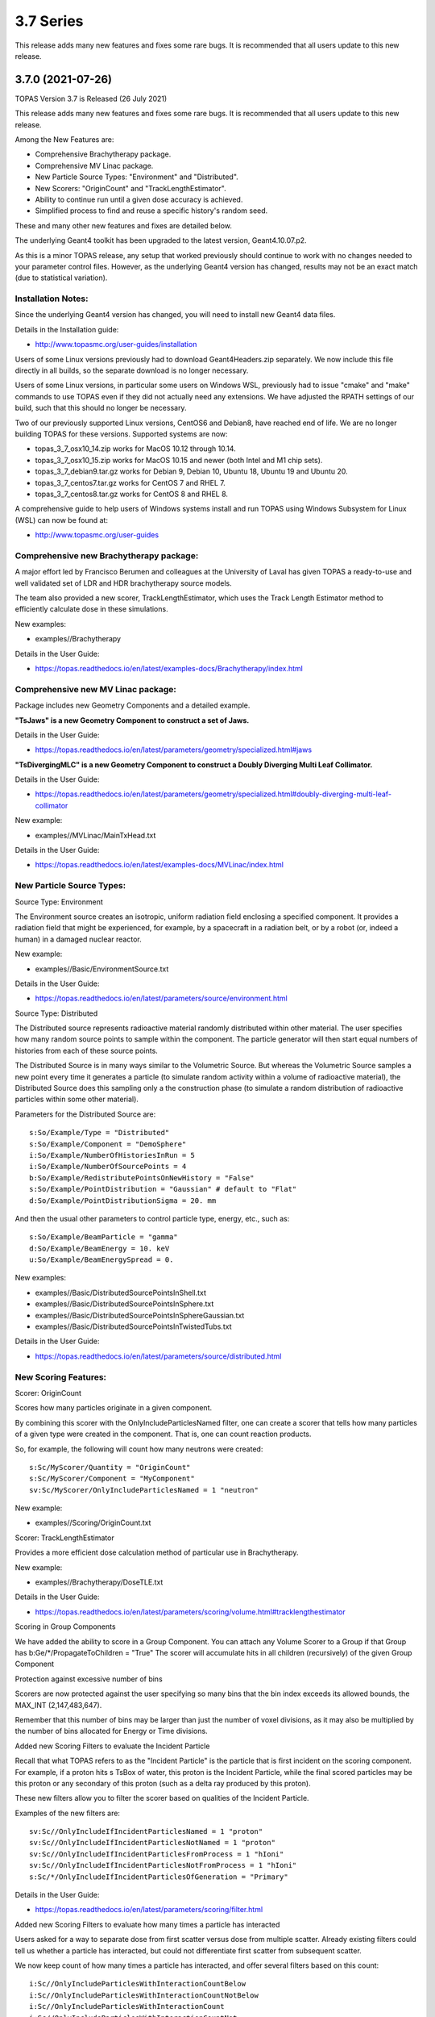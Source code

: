 3.7 Series 
----------

This release adds many new features and fixes some rare bugs.
It is recommended that all users update to this new release.


3.7.0 (2021-07-26)
~~~~~~~~~~~~~~~~~~

TOPAS Version 3.7 is Released (26 July 2021)

This release adds many new features and fixes some rare bugs.
It is recommended that all users update to this new release.

Among the New Features are:

* Comprehensive Brachytherapy package.
* Comprehensive MV Linac package.
* New Particle Source Types: "Environment" and "Distributed".
* New Scorers: "OriginCount" and "TrackLengthEstimator".
* Ability to continue run until a given dose accuracy is achieved.
* Simplified process to find and reuse a specific history's random seed.

These and many other new features and fixes are detailed below.

The underlying Geant4 toolkit has been upgraded to the latest version, Geant4.10.07.p2.

As this is a minor TOPAS release, any setup that worked previously should continue
to work with no changes needed to your parameter control files.
However, as the underlying Geant4 version has changed, results may not be
an exact match (due to statistical variation).



Installation Notes:
^^^^^^^^^^^^^^^^^^^

Since the underlying Geant4 version has changed, you will need to install new Geant4 data files.

Details in the Installation guide:

* http://www.topasmc.org/user-guides/installation

Users of some Linux versions previously had to download Geant4Headers.zip separately.
We now include this file directly in all builds, so the separate download is no longer necessary.

Users of some Linux versions, in particular some users on Windows WSL, previously had to issue
"cmake" and "make" commands to use TOPAS even if they did not actually need any extensions.
We have adjusted the RPATH settings of our build, such that this should no longer be necessary.

Two of our previously supported Linux versions, CentOS6 and Debian8, have reached end of life.
We are no longer building TOPAS for these versions.
Supported systems are now:

* topas_3_7_osx10_14.zip works for MacOS 10.12 through 10.14.
* topas_3_7_osx10_15.zip works for MacOS 10.15 and newer (both Intel and M1 chip sets).
* topas_3_7_debian9.tar.gz works for Debian 9, Debian 10, Ubuntu 18, Ubuntu 19 and Ubuntu 20.
* topas_3_7_centos7.tar.gz works for CentOS 7 and RHEL 7.
* topas_3_7_centos8.tar.gz works for CentOS 8 and RHEL 8.

A comprehensive guide to help users of Windows systems install and run TOPAS using
Windows Subsystem for Linux (WSL) can now be found at:

* http://www.topasmc.org/user-guides



Comprehensive new Brachytherapy package:
^^^^^^^^^^^^^^^^^^^^^^^^^^^^^^^^^^^^^^^^

A major effort led by Francisco Berumen and colleagues at the University of Laval has given
TOPAS a ready-to-use and well validated set of LDR and HDR brachytherapy source models.

The team also provided a new scorer, TrackLengthEstimator, which uses the
Track Length Estimator method to efficiently calculate dose in these simulations.

New examples:

* examples//Brachytherapy

Details in the User Guide:

* https://topas.readthedocs.io/en/latest/examples-docs/Brachytherapy/index.html



Comprehensive new MV Linac package:
^^^^^^^^^^^^^^^^^^^^^^^^^^^^^^^^^^^

Package includes new Geometry Components and a detailed example.

**"TsJaws" is a new Geometry Component to construct a set of Jaws.**

Details in the User Guide:

* https://topas.readthedocs.io/en/latest/parameters/geometry/specialized.html#jaws

**"TsDivergingMLC" is a new Geometry Component to construct a Doubly Diverging Multi Leaf Collimator.**

Details in the User Guide:

* https://topas.readthedocs.io/en/latest/parameters/geometry/specialized.html#doubly-diverging-multi-leaf-collimator

New example:

* examples//MVLinac/MainTxHead.txt

Details in the User Guide:

* https://topas.readthedocs.io/en/latest/examples-docs/MVLinac/index.html



New Particle Source Types:
^^^^^^^^^^^^^^^^^^^^^^^^^^

Source Type: Environment

The Environment source creates an isotropic, uniform radiation field enclosing a specified component. It provides a radiation field that might be experienced, for example, by a spacecraft in a
radiation belt, or by a robot (or, indeed a human) in a damaged nuclear reactor.

New example:

* examples//Basic/EnvironmentSource.txt

Details in the User Guide:

* https://topas.readthedocs.io/en/latest/parameters/source/environment.html


Source Type: Distributed

The Distributed source represents radioactive material randomly distributed within other material.
The user specifies how many random source points to sample within the component.
The particle generator will then start equal numbers of histories from each of these source points.

The Distributed Source is in many ways similar to the Volumetric Source.
But whereas the Volumetric Source samples a new point every time it generates a particle
(to simulate random activity within a volume of radioactive material),
the Distributed Source does this sampling only a the construction phase
(to simulate a random distribution of radioactive particles within some other material).

Parameters for the Distributed Source are::

        s:So/Example/Type = "Distributed"
	s:So/Example/Component = "DemoSphere"
	i:So/Example/NumberOfHistoriesInRun = 5
	i:So/Example/NumberOfSourcePoints = 4
	b:So/Example/RedistributePointsOnNewHistory = "False"
	s:So/Example/PointDistribution = "Gaussian" # default to "Flat"
	d:So/Example/PointDistributionSigma = 20. mm

And then the usual other parameters to control particle type, energy, etc., such as::

	s:So/Example/BeamParticle = "gamma"
	d:So/Example/BeamEnergy = 10. keV
	u:So/Example/BeamEnergySpread = 0.

New examples:

* examples//Basic/DistributedSourcePointsInShell.txt
* examples//Basic/DistributedSourcePointsInSphere.txt
* examples//Basic/DistributedSourcePointsInSphereGaussian.txt
* examples//Basic/DistributedSourcePointsInTwistedTubs.txt

Details in the User Guide:

* https://topas.readthedocs.io/en/latest/parameters/source/distributed.html



New Scoring Features:
^^^^^^^^^^^^^^^^^^^^^

Scorer: OriginCount

Scores how many particles originate in a given component.

By combining this scorer with the OnlyIncludeParticlesNamed filter,
one can create a scorer that tells how many particles of a given type were
created in the component. That is, one can count reaction products.

So, for example, the following will count how many neutrons were created::

	s:Sc/MyScorer/Quantity = "OriginCount"
	s:Sc/MyScorer/Component = "MyComponent"
	sv:Sc/MyScorer/OnlyIncludeParticlesNamed = 1 "neutron"

New example:

* examples//Scoring/OriginCount.txt


Scorer: TrackLengthEstimator

Provides a more efficient dose calculation method of particular use in Brachytherapy.

New example:

* examples//Brachytherapy/DoseTLE.txt

Details in the User Guide:

* https://topas.readthedocs.io/en/latest/parameters/scoring/volume.html#tracklengthestimator


Scoring in Group Components

We have added the ability to score in a Group Component.
You can attach any Volume Scorer to a Group if that Group has
b:Ge/*/PropagateToChildren = "True"
The scorer will accumulate hits in all children (recursively) of the given Group Component


Protection against excessive number of bins

Scorers are now protected against the user specifying so many bins that the bin index
exceeds its allowed bounds, the MAX_INT (2,147,483,647).

Remember that this number of bins may be larger than just the number of voxel divisions,
as it may also be multiplied by the number of bins allocated for Energy or Time divisions.


Added new Scoring Filters to evaluate the Incident Particle

Recall that what TOPAS refers to as the "Incident Particle" is the particle that is first
incident on the scoring component.
For example, if a proton hits s TsBox of water, this proton is the Incident Particle,
while the final scored particles may be this proton or any secondary of this proton
(such as a delta ray produced by this proton).

These new filters allow you to filter the scorer based on qualities of the Incident Particle.

Examples of the new filters are::

	sv:Sc//OnlyIncludeIfIncidentParticlesNamed = 1 "proton"
	sv:Sc//OnlyIncludeIfIncidentParticlesNotNamed = 1 "proton"
	sv:Sc//OnlyIncludeIfIncidentParticlesFromProcess = 1 "hIoni"
	sv:Sc//OnlyIncludeIfIncidentParticlesNotFromProcess = 1 "hIoni"
	s:Sc/*/OnlyIncludeIfIncidentParticlesOfGeneration = "Primary"

Details in the User Guide:

* https://topas.readthedocs.io/en/latest/parameters/scoring/filter.html


Added new Scoring Filters to evaluate how many times a particle has interacted

Users asked for a way to separate dose from first scatter versus dose from multiple scatter.
Already existing filters could tell us whether a particle has interacted,
but could not differentiate first scatter from subsequent scatter.

We now keep count of how many times a particle has interacted, and offer several filters
based on this count::

	i:Sc//OnlyIncludeParticlesWithInteractionCountBelow
	i:Sc//OnlyIncludeParticlesWithInteractionCountNotBelow
	i:Sc//OnlyIncludeParticlesWithInteractionCount
	i:Sc//OnlyIncludeParticlesWithInteractionCountNot
	i:Sc//OnlyIncludeParticlesWithInteractionCountAbove
	i:Sc//OnlyIncludeParticlesWithInteractionCountNotAbove

New example:

* examples//Scoring/FilterByInteractionCount.txt

Details in the User Guide:

* https://topas.readthedocs.io/en/latest/parameters/scoring/filter.html



Ability to continue run until a given dose accuracy is achieved.
^^^^^^^^^^^^^^^^^^^^^^^^^^^^^^^^^^^^^^^^^^^^^^^^^^^^^^^^^^^^^^^^


Users have requested a way to have TOPAS continue running until dose accuracy reaches
a user-determined limit (rather than just running a pre-determined number of histories).
This feature is now available, and we have done it in a general purpose way, such that
run duration tests can depend upon any scored quantity (dose or otherwise).

Because TOPAS supports time features, any accuracy test is only meaningful once the
entire run sequence has occurred. Accordingly, the new system works by evaluating various
tests only after the entire run sequence is complete (all Histories of all Runs). TOPAS then evaluates the tests, and repeats the entire run sequence until all tests have been satisfied.

The tests are tied to the scoring system. Any scorer can have up to three tests.

New parameters are::

	d:Sc/*/RepeatSequenceUntilSumGreaterThan = 1. MeV # type can be d, u or i depending on scoring quantity
	d:Sc/*/RepeatSequenceUntilStandardDeviationLessThan = .004 MeV # type can be d, u or i
	i:Sc/*/RepeatSequenceUntilCountGreaterThan = 1200

The second two tests above are necessary because the StandardDeviation is subject to
statistical noise until a reasonable amount of data has been collected.
By requiring a minimum Sum or minimum number of Counts, one can insure that there is
enough data to use the StandardDeviation.

Tests can be applied to as many scorers as you wish.
The entire simulation will repeat until All tests on All scorers are satisfied.

If the scorer has been binned in X, Y, Z, E or T, you must also specify which specific bin
should be evaluated, using the parameters::

	i:Sc/*/RepeatSequenceTestXBin = 2
	i:Sc/*/RepeatSequenceTestYBin = 2
	i:Sc/*/RepeatSequenceTestZBin = 2
	i:Sc/*/RepeatSequenceTestEBin = 5
	i:Sc/*/RepeatSequenceTestTimeBin = 0

Remember that the tests will be evaluated only after the entire simulation sequence is complete.
You should therefore set::

	So/*/NumberOfHistoriesInRun

to a value small enough that this end of test will be reached in a reasonable time.
The final total number of histories will be that NumberOfHistoriesInRun times the number of
times the testing process causes TOPAS to re-run the entire sequence.

Details in the User Guide:

* https://topas.readthedocs.io/en/latest/parameters/overall/repeatsequenceuntil.html



Simplified process to find and reuse a specific history's random seed.
^^^^^^^^^^^^^^^^^^^^^^^^^^^^^^^^^^^^^^^^^^^^^^^^^^^^^^^^^^^^^^^^^^^^^^

When a rare issue is to be debugged, it is easier if one can make the simulation start
immediately from the problematic history.
To do this, one needs to know the seed number of that particular history.
But if this issue causes a crash, it is then too late then to ask TOPAS to write out the seed.

A new technique can help with this situation.
For a given history number, TOPAS can quickly find you the appropriate seed,
which you can then use in a subsequent job to start out right from the relevant history.

Set the parameter::

	i:Ts/FindSeedForHistory = 9998 # defaults to -1, meaning do not activate this feature

And if you have multiple Runs::

	i:Ts/FindSeedForRun = 0 # defaults to 0

When you then run TOPAS, it will "fast forward" through a simulation to get just that history's seed.
It skips most of the time-consuming parts of the simulation.
Its only job is to find and write out the random seed.
The seed information will be written to the console, and will also be written to a "seed file" such as:
TopasSeedForRun_0_History_9998.txt

This simulation will not be useful for anything else, but it will be very fast.
TOPAS will:

* Disable graphics
* Disable GUI
* Set physics to transportation_only
* Disable setting of cuts
* Disable variance reduction
* Disable generators
* Disable most UpdateForNewRun functions

You can then set up a fresh, normal TOPAS session that will starts right from the desired history.
To do so, remove that FindSeedForHistory parameter, and tell TOPAS to use the saved seed file::

	s:Ts/SeedFile = "TopasSeedForRun_0_History_9998.txt" # Seed file saved in fast-forward job above

If the seed file is not in the current directory, you can also specify a seed file directory::

	s:Ts/SeedDirectory = "/Applications/tswork/testarea/SkipUntil" # defaults to read from current directory

Details in the User Guide:

* https://topas.readthedocs.io/en/latest/parameters/overall/seed.html#how-to-save-and-reuse-random-seed-of-a-problematic-history



Additional Geometry Improvements:
^^^^^^^^^^^^^^^^^^^^^^^^^^^^^^^^^


Geometry Component Type: TsPixelatedBox

The TsPixelatedBox constructs a pixelated geometry such as a pixel detector.

New example:

* examples//Optical/PixelatedDetector.txt

Details in the User Guide:

* https://topas.readthedocs.io/en/latest/parameters/geometry/specialized.html#pixelated-box


Geometry Component Type: G4GenericPolycone

G4GenericPolycone is a relatively new way to represent a Polycone.

From the Geant4.10.0 release notes:
"The G4Polycone solid no longer supports the case in which either the outer or the inner surface
has more than one cone or tube section over a finite interval of Z values. These shapes must use
the new class G4GenericPolycone instead. The general constructor of G4Polycone, which uses a
series of vertices, includes a check whether the vertices are monotonic along Z for its inner and
outer surfaces, and issues an error if not."

New section in the ShapeTest examples:

* examples//Basic/ShapeTest*


New Radial Binning Options for TsCylinder and TsSphere:

In the past, all RBins of the TsCylinder or TsCylinder had to be the same thickness.
A new option allows you to specify Log binning or custom binning.

New Parameter::

	s:Ge/*/RadialBinning = "Log" # "Log", "Custom" or "Equal", defaults to "Equal"

For the Custom case, you then also specify a set of RBinValues::

	dv:Ge/*/RBinValues = 4 1. 2. 3. 4. cm # Gives outer radius per bin

The number of RBinValues must be the same as the number of RBins.

Last value must equal the Cylinder or Sphere's RMax.


TsVPatient now has Trans and Rot parameters as Optional

The parameters TransX, TransY, TransZ, RotX, RotY and RotZ are supposed to be optional
for all Geometry Components (they all default to zero).
We found that they were still being required in TsVPatient.
They are now optional.


TsImageCube now allows the non-vector form of NumberOfVoxelsZ and VoxelSizeZ

To support multiple slice thickness patients and phantoms,
users have been allowed to specify the parameters NumberOfVoxelsZ and VoxelSizeZ
either as dimensioned (d:) or dimensioned vector (dv:) parameters.
This flexibility has now also been added to TsImageCube.

So, for example, for the case of a single slice thickness section of 10 Z slices,
where one used to have to specify::

	iv:Ge/*/NumberOfVoxelsZ = 1 10
	dv:Ge/*/VoxelSizeZ = 1 1. mm

One can now just specify::

	i:Ge/*/NumberOfVoxelsZ = 10
	d:Ge/*/VoxelSizeZ = 1. mm


TsApertureArray no longer limits number of Beamlets

TsApertureArray was refusing to run if it had 300 or more Beamlets unless the GeometryMethod was
not AddBeamlets. This was a protection against creating setups that were too slow to construct.
This prohibition has now been changed to just a warning.


Verbosity Control for Geometry Construction:

Verbosity of geometry construction was previously controlled using the same parameter
as the overall sequence verbosity::

	i:Ts/SequenceVerbosity

Geometry verbosity now has its own parameter::

	i:Ts/GeometryVerbosity



Additional Particle Source Improvements:
^^^^^^^^^^^^^^^^^^^^^^^^^^^^^^^^^^^^^^^^


Emittance Source now supports Cutoff shape parameters:

The Emittance Source now supports the same Cutoff shape parameters as the Beam source::

	s:So//BeamPositionCutoffShape = "Rectangle" # "Rectangle", "Ellipse" or "None". Defaults to "None"
	d:So//BeamPositionCutoffX = 1. cm
	d:So/*/BeamPositionCutoffY = 1. cm


Fix issues with PhaseSpace source reading TOPAS ASCII format

We had some bugs in the update of the PhaseSpace source in release 3.6.1.
Users have been working around this by replacing::

	So/*/Type = "PhaseSpace"

with::

	So/*/Type = "PhaseSpaceOld"

Users are still welcome to stay with "PhaseSpaceOld" if the want,
but we believe the new reader is now working correctly.
The new reader also adds some functionality not present in the older reader,
such as improved handling of empty histories,
ability to skip the PreCheck, and better information from PreCheck.


Improve handling of Malformed IAEA phase space files:

Some of the files in the IAEA phase space repository seem to me to be malformed.
Varian_TrueBeam6MV_01, for example, has no New History flags set at all.
It also seems to have a proton as its first particle, even though the header says there are
only photons, electrons and positrons.

We confirmed that some other IAEA files work fine, such as ELEKTA_PRECISE_10mv_part1.

We then added several new features to our reader to be able to read malformed files::

	b:So//LimitedAssumeFirstParticleIsNewHistory = "true"
	b:So//LimitedAssumeEveryParticleIsNewHistory = "true"
	b:So/*/LimitedAssumePhotonIsNewHistory = "true"

We confirmed that we can read particles from Varian_TrueBeam6MV_01 if we either
set the one parameter::

	b:So//LimitedAssumeEveryParticleIsNewHistory = "true"

or set the two parameters together::

	b:So//LimitedAssumeFirstParticleIsNewHistory = "true"
	b:So/*/LimitedAssumePhotonIsNewHistory = "true"

We found that if we set only::

	b:So/*/LimitedAssumeFirstParticleIsNewHistory = "true"

the job hangs (it tries to accumulate all of the millions of particles into a single history).

New examples:

* examples//PhaseSpace/ReadElekta.txt
* examples//PhaseSpace/ReadVarian.txt


Improved PhaseSpace PreCheck Procedure:

The PhaseSpace PreCheck procedure reads the entire phsp file once before any histories are generated.
This allows us to confirm that the contents of the phsp file properly matches the header file.

While we continue to recommend that users leave this process in place,
we accept that the process can be frustratingly slow, as phsp files can be very large.

Therefore, we have made two changes:

* It is now always permitted to turn off the PreCheck (limited used to always require PreCheck).

* PreCheck will print out a progress update after a given number of particles are read.
Default is to print out progress every 1M particles, but this interval can be adjusted with::

	i:So/*/PreCheckShowParticleCountAtInterval = 100000

PhaseSpace PreCheck now tests for Excited Ions.
TOPAS does not allow excited ions in phase space unless the user has set::

	Ts/TreatExcitedIonsAsGroundState = "True"

This was causing some simulations to quite part way through simulation since this
condition was only noted when the given particle was about to be simulated.
We now test and warn about this during PreCheck.



Additional Scoring Improvements:
^^^^^^^^^^^^^^^^^^^^^^^^^^^^^^^^


Prevent value of NAN from appearing in DoseToMaterial or DoseToWater

We found cases where some scoring bins contained the special value NAN (meaning "not a number").
This was because the scored particle had an energy too low for the given Geant4 stopping power table,
resulting in a divide by zero in our stopping power conversion.

We now test for this condition, avoid scoring in this case, and give a warning message.
At the end of the session, we report the number of unscored particles and the total unscored energy.


Removed Invalid Tags that made our RTDose DICOM output files unreadable by some applications

When outputting scored values to RTDose DICOM files, we previously passed along some tags from the
input DICOM that were invalid for RTDose DICOM files:

* (0028, 1052) Rescale intercept
* (0028, 1053) Rescale slope

Some applications were then failing to read in our files. We no longer include these tags.


Added G4Track pointer to Extension Scorer's UserHookForEndOfTrack

The UserHookforendOfTrack method of a user-written scorer can now be more functional,
as TOPAS now passes along the pointer to the G4Track.

The new method signature is:

* void UserHookForEndOfTrack(const G4Track *)



Other Improvements:
^^^^^^^^^^^^^^^^^^^


Materials no longer need to have Ma/*/Fractions sum to 1

TOPAS had previously required that the sum of all Ma/*/Fractions be exactly 1.

A new option allows any values and then normalizes the fractions to unity for you::

	b:Ma/*/NormalizeFractions = "True" # Defaults to "False"


Physics Setup Verbosity now has its own control

The verbosity of the physics setup can now be controlled by::

	i:Ph/Verbosity


Time Feature RepetitionInterval is no longer always required

In the past, Time Feature functions Linear, Sine, Cosine and Sqrt always required the parameter
Tf/*/RepetitionInterval

To make a time feature not repeat, it was necessary to set this value to a value
longer than Tf/TimelineEnd.

Tf/*/RepetitionInterval is now optional, with the default being that there will be no repetition.


Bug Fix for Variance Reduction DirectionalRussianRoulette

We found that the variance reduction feature DirectionalRussianRoulette was not taking into account
the position of the reference component in the calculation of particle direction towards the ROI.
This has been fixed.


Region-specific production cuts

We have made some refinements to how production cuts are set, in particular when there are
multiple Regions.

Previous behavior: Region-specific production cuts were set to 0.05 mm unless specifically set
for each particle, regardless of production cuts set for the general simulation.

New behavior: Region-specific cuts are now set to the value for all particles ("CutForAllParticles")
and for specific particles based on the production cuts set for the general simulation.
Particle-specific cuts (CutForElectron, CutForGamma, etc.) take precedence over CutForAllParticles.
If setting CutForAllParticles for a region this sets the cuts for all particles in that region;
particle-specific cuts for a region take precedence over all otherwise specified values in that region.
